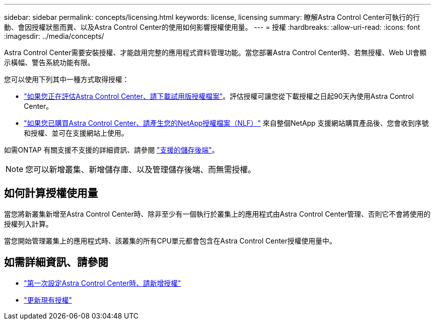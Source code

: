 ---
sidebar: sidebar 
permalink: concepts/licensing.html 
keywords: license, licensing 
summary: 瞭解Astra Control Center可執行的行動、會因授權狀態而異、以及Astra Control Center的使用如何影響授權使用量。 
---
= 授權
:hardbreaks:
:allow-uri-read: 
:icons: font
:imagesdir: ../media/concepts/


[role="lead"]
Astra Control Center需要安裝授權、才能啟用完整的應用程式資料管理功能。當您部署Astra Control Center時、若無授權、Web UI會顯示橫幅、警告系統功能有限。

您可以使用下列其中一種方式取得授權：

* link:https://mysupport.netapp.com/site/downloads/evaluation/astra-control-center["如果您正在評估Astra Control Center、請下載試用版授權檔案"^]。評估授權可讓您從下載授權之日起90天內使用Astra Control Center。
* link:https://mysupport.netapp.com/site/["如果您已購買Astra Control Center、請產生您的NetApp授權檔案（NLF）"^] 來自整個NetApp 支援網站購買產品後、您會收到序號和授權、並可在支援網站上使用。


如需ONTAP 有關支援不支援的詳細資訊、請參閱 link:../get-started/requirements.html["支援的儲存後端"]。


NOTE: 您可以新增叢集、新增儲存庫、以及管理儲存後端、而無需授權。



== 如何計算授權使用量

當您將新叢集新增至Astra Control Center時、除非至少有一個執行於叢集上的應用程式由Astra Control Center管理、否則它不會將使用的授權列入計算。

當您開始管理叢集上的應用程式時、該叢集的所有CPU單元都會包含在Astra Control Center授權使用量中。



== 如需詳細資訊、請參閱

* link:../get-started/setup_overview.html#add-a-license-for-astra-control-center["第一次設定Astra Control Center時、請新增授權"]
* link:../use/update-licenses.html["更新現有授權"]

